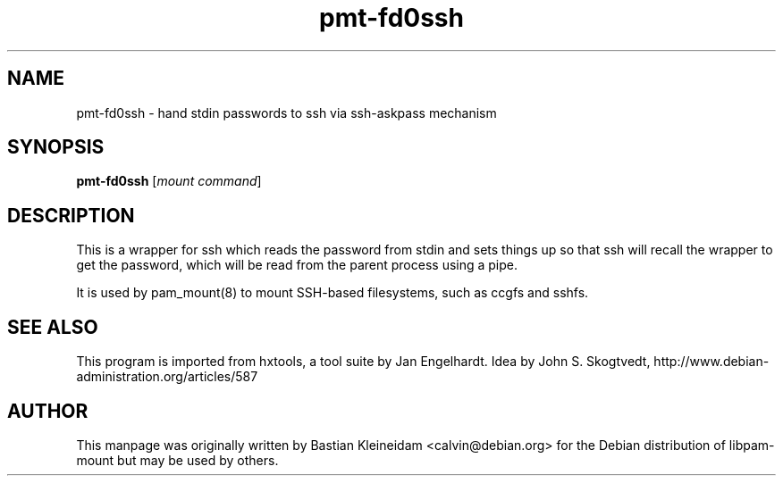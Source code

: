 .TH pmt\-fd0ssh 1 2008-04-06
.SH NAME
pmt\-fd0ssh - hand stdin passwords to ssh via ssh\-askpass mechanism
.SH SYNOPSIS
\fBpmt\-fd0ssh\fP [\fImount command\fP]
.SH DESCRIPTION
This is a wrapper for ssh which reads the password from stdin
and sets things up so that ssh will recall the wrapper to get the password,
which will be read from the parent process using a pipe.
.PP
It is used by pam_mount(8) to mount SSH-based filesystems, such as
ccgfs and sshfs.
.SH "SEE ALSO"
This program is imported from hxtools, a tool suite by Jan Engelhardt.
Idea by John S. Skogtvedt, http://www.debian\-administration.org/articles/587
.SH AUTHOR
This manpage was originally written by Bastian Kleineidam
<calvin@debian.org> for the Debian distribution of libpam\-mount but
may be used by others.
